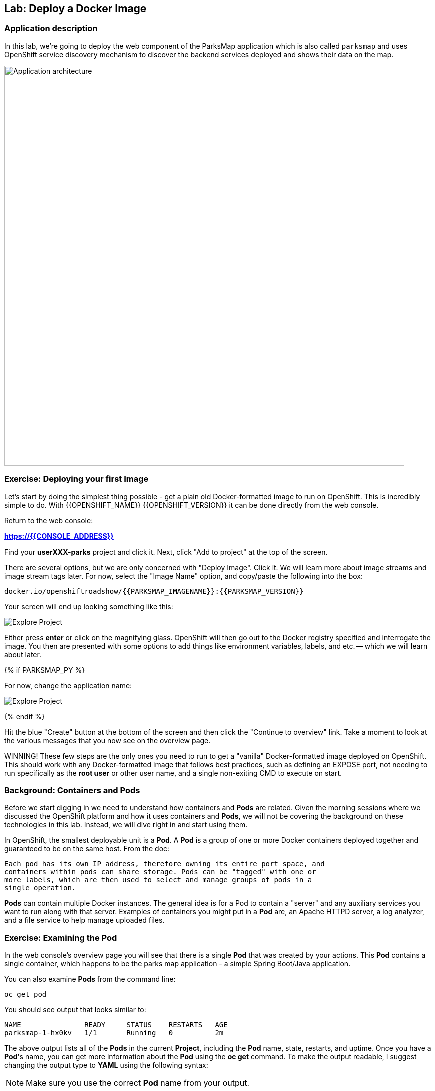 ## Lab: Deploy a Docker Image

### Application description
In this lab, we're going to deploy the web component of the ParksMap application which is also called `parksmap` and uses OpenShift service discovery mechanism to discover the backend services deployed and shows their data on the map.

image::/images/roadshow-app-architecture-parksmap-1.png[Application architecture,800,align="center"]

### Exercise: Deploying your first Image

Let's start by doing the simplest thing possible - get a plain old
Docker-formatted image to run on OpenShift. This is incredibly simple to do.
With {{OPENSHIFT_NAME}} {{OPENSHIFT_VERSION}} it can be done directly from the
web console.

Return to the web console:

*link:https://{{CONSOLE_ADDRESS}}[]*

Find your *userXXX-parks* project and click it. Next, click "Add to
project" at the top of the screen.

There are several options, but we are only concerned with "Deploy Image". Click
it. We will learn more about image streams and image stream tags later. For now,
select the "Image Name" option, and copy/paste the following into the box:

[source]
----
docker.io/openshiftroadshow/{{PARKSMAP_IMAGENAME}}:{{PARKSMAP_VERSION}}
----

Your screen will end up looking something like this:

image::/images/parksmap-image.png[Explore Project]

Either press *enter* or click on the magnifying glass. OpenShift will then go
out to the Docker registry specified and interrogate the image. You then are
presented with some options to add things like environment variables, labels,
and etc. -- which we will learn about later.

{% if PARKSMAP_PY %}

For now, change the application name:

image::/images/parksmap-image-options.png[Explore Project]

{% endif %}

Hit the blue "Create" button at the bottom of the screen and then click the
"Continue to overview" link. Take a moment to look at the various messages that
you now see on the overview page.

WINNING! These few steps are the only ones you need to run to get a "vanilla"
Docker-formatted image deployed on OpenShift. This should work with any
Docker-formatted image that follows best practices, such as defining an EXPOSE
port, not needing to run specifically as the *root user* or other user name, and
a single non-exiting CMD to execute on start.

### Background: Containers and Pods

Before we start digging in we need to understand how containers and *Pods* are
related. Given the morning sessions where we discussed the OpenShift platform
and how it uses containers and *Pods*, we will not be covering the background on
these technologies in this lab.  Instead, we will dive right in and start using
them.

In OpenShift, the smallest deployable unit is a *Pod*. A *Pod* is a group of one or
more Docker containers deployed together and guaranteed to be on the same host.
From the doc:

[source]
----
Each pod has its own IP address, therefore owning its entire port space, and
containers within pods can share storage. Pods can be "tagged" with one or
more labels, which are then used to select and manage groups of pods in a
single operation.
----

*Pods* can contain multiple Docker instances. The general idea is for a Pod to
contain a "server" and any auxiliary services you want to run along with that
server. Examples of containers you might put in a *Pod* are, an Apache HTTPD
server, a log analyzer, and a file service to help manage uploaded files.

### Exercise: Examining the Pod

In the web console's overview page you will see that there is a single *Pod* that
was created by your actions. This *Pod* contains a single container, which
happens to be the parks map application - a simple Spring Boot/Java application.

You can also examine *Pods* from the command line:

[source]
----
oc get pod
----

You should see output that looks similar to:

[source]
----
NAME               READY     STATUS    RESTARTS   AGE
parksmap-1-hx0kv   1/1       Running   0          2m
----

The above output lists all of the *Pods* in the current *Project*, including the
*Pod* name, state, restarts, and uptime. Once you have a *Pod*'s name, you can
get more information about the *Pod* using the *oc get* command.  To make the
output readable, I suggest changing the output type to *YAML* using the
following syntax:

NOTE: Make sure you use the correct *Pod* name from your output.

[source]
----
oc get pod parksmap-1-hx0kv -o yaml
----

You should see something like the following output (which is have truncated due
to space considerations of this workshop manual):

[source]
----
apiVersion: v1
kind: Pod
metadata:
  annotations:
    kubernetes.io/created-by: |
      {"kind":"SerializedReference","apiVersion":"v1","reference":{"kind":"ReplicationController","namespace":"{{EXPLORE_PROJECT_NAME}}{{USER_SUFFIX}}","name":"parksmap-1","uid":"b5ae65e9-897e-11e6-bdaa-2cc2602f8794","apiVersion":"v1","resourceVersion":"6924"}}
    openshift.io/deployment-config.latest-version: "1"
    openshift.io/deployment-config.name: parksmap
    openshift.io/deployment.name: parksmap-1
    openshift.io/generated-by: OpenShiftWebConsole
    openshift.io/scc: restricted
  creationTimestamp: 2016-10-03T15:33:29Z
  generateName: parksmap-1-
  labels:
    app: parksmap
    deployment: parksmap-1
    deploymentconfig: parksmap
  name: parksmap-1-hx0kv
...............
----

The web interface also shows a lot of the same information on the *Pod* details
page. If you click in the *Pod* circle, and then click the *Pod* name, you will
find the details page. You can also get there by clicking "Applications", then
"Pods", at the left, and then clicking the *Pod* name.

Getting the parks map image running may take a little while to complete. Each
OpenShift node that is asked to run the image has to pull (download) it if the
node does not already have it cached locally. You can check on the status of the
image download and deployment in the *Pod* details page, or from the command
line with the `oc get pods` command that you used before.

### Background: A Little About the Docker Daemon

Whenever OpenShift asks the node's Docker daemon to run an image, the Docker
daemon will check to make sure it has the right "version" of the image to run.
If it doesn't, it will pull it from the specified registry.

There are a number of ways to customize this behavior. They are documented in
https://{{DOCS_URL}}/latest/dev_guide/new_app.html#specifying-an-image[specifying an image]
as well as
https://{{DOCS_URL}}/latest/dev_guide/managing_images.html#image-pull-policy[image pullpolicy].

#### Background: Services

*Services* provide a convenient abstraction layer inside OpenShift to find a
group of like *Pods*. They also act as an internal proxy/load balancer between
those *Pods* and anything else that needs to access them from inside the
OpenShift environment. For example, if you needed more parks map servers to
handle the load, you could spin up more *Pods*. OpenShift automatically maps
them as endpoints to the *Service*, and the incoming requests would not notice
anything different except that the *Service* was now doing a better job handling
the requests.

When you asked OpenShift to run the image, it automatically created a *Service*
for you. Remember that services are an internal construct. They are not
available to the "outside world", or anything that is outside the OpenShift
environment. That's OK, as you will learn later.

The way that a *Service* maps to a set of *Pods* is via a system of *Labels* and
*Selectors*. *Services* are assigned an eternal IP address and many ports and
protocols can be mapped.

There is a lot more information about
https://{{DOCS_URL}}/latest/architecture/core_concepts/pods_and_services.html#services[Services],
including the YAML format to make one by hand, in the official documentation.

Now that we understand the basics of what a *Service* is, let's take a look at
the *Service* that was created for the image that we just deployed.  In order to
view the *Services* defined in your *Project*, enter in the following command:

[source]
----
oc get services
----

You should see output similar to the following:

[source]
----
NAME       CLUSTER-IP       EXTERNAL-IP   PORT(S)    AGE
parksmap   172.30.169.213   <none>        8080/TCP   3h
----

In the above output, we can see that we have a *Service* named `parksmap` with an
IP/Port combination of 172.30.169.213/8080TCP. Your IP address may be different, as
each *Service* receives a unique IP address upon creation. *Service* IPs are
eternal and never change for the life of the *Service*.

In the web console, service information is available by clicking "Applications"
and then clicking "Services" in the "Networking" submenu.

You can also get more detailed information about a *Service* by using the
following command to display the data in YAML:

[source]
----
oc get service parksmap -o yaml
----

You should see output similar to the following:

[source]
----
apiVersion: v1
kind: Service
metadata:
  annotations:
    openshift.io/generated-by: OpenShiftWebConsole
  creationTimestamp: 2016-10-03T15:33:17Z
  labels:
    app: parksmap
  name: parksmap
  namespace: {{EXPLORE_PROJECT_NAME}}{{USER_SUFFIX}}
  resourceVersion: "6893"
  selfLink: /api/v1/namespaces/{{EXPLORE_PROJECT_NAME}}{{USER_SUFFIX}}/services/parksmap
  uid: b51260a9-897e-11e6-bdaa-2cc2602f8794
spec:
  clusterIP: 172.30.169.213
  ports:
  - name: 8080-tcp
    port: 8080
    protocol: TCP
    targetPort: 8080
  selector:
    deploymentconfig: parksmap
  sessionAffinity: None
  type: ClusterIP
status:
  loadBalancer: {}
----

Take note of the `selector` stanza. Remember it.

It is also of interest to view the JSON of the *Pod* to understand how OpenShift
wires components together.  For example, run the following command to get the
name of your `parksmap` *Pod*:

[source]
----
oc get pods
----

You should see output similar to the following:

[source]
----
NAME               READY     STATUS    RESTARTS   AGE
parksmap-1-hx0kv   1/1       Running   0          3h
----

Now you can view the detailed data for your *Pod* with the following command:

[source]
----
oc get pod parksmap-1-hx0kv -o yaml
----

Under the `metadata` section you should see the following:

[source]
----
labels:
  app: parksmap
  deployment: parksmap-1
  deploymentconfig: parksmap
----

* The *Service* has `selector` stanza that refers to `deploymentconfig=parksmap`.
* The *Pod* has multiple *Labels*:
** `deploymentconfig=parksmap`
** `app=parksmap`
** `deployment=parksmap-1`

*Labels* are just key/value pairs. Any *Pod* in this *Project* that has a *Label* that
matches the *Selector* will be associated with the *Service*. To see this in
action, issue the following command:

[source]
----
oc describe service parksmap
----

You should see something like the following output:

[source]
----
Name:                   parksmap
Namespace:              {{EXPLORE_PROJECT_NAME}}{{USER_SUFFIX}}
Labels:                 app=parksmap
Selector:               deploymentconfig=parksmap
Type:                   ClusterIP
IP:                     172.30.169.213
Port:                   8080-tcp        8080/TCP
Endpoints:              10.1.2.5:8080
Session Affinity:       None
No events.
----

You may be wondering why only one end point is listed. That is because there is
only one *Pod* currently running.  In the next lab, we will learn how to scale
an application, at which point you will be able to see multiple endpoints
associated with the *Service*.
